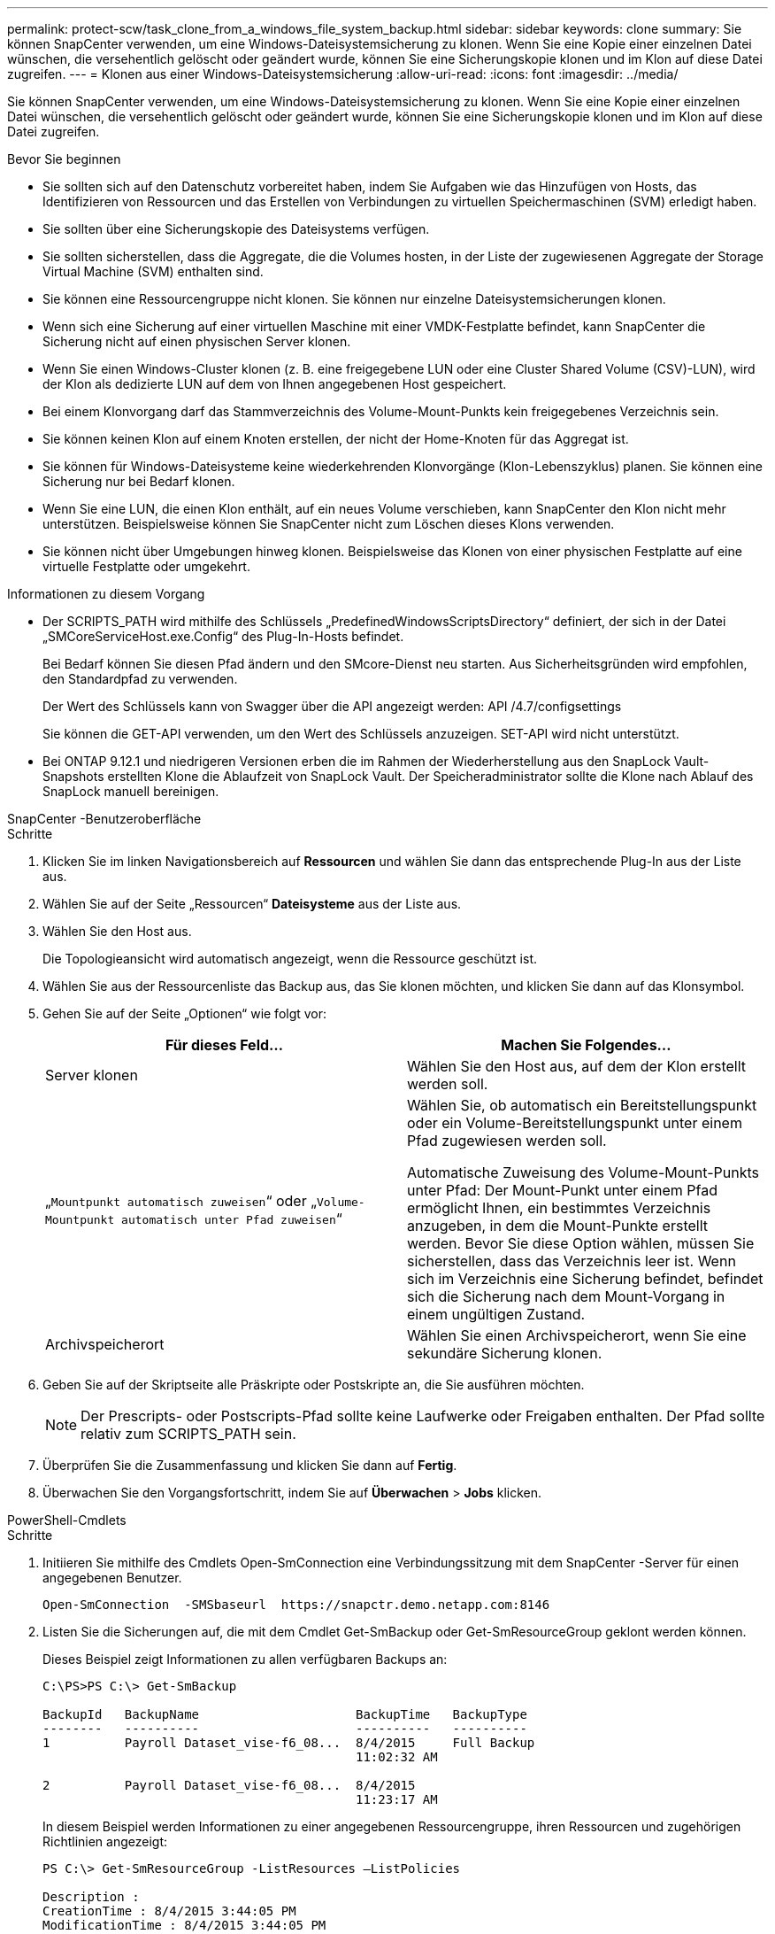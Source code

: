 ---
permalink: protect-scw/task_clone_from_a_windows_file_system_backup.html 
sidebar: sidebar 
keywords: clone 
summary: Sie können SnapCenter verwenden, um eine Windows-Dateisystemsicherung zu klonen.  Wenn Sie eine Kopie einer einzelnen Datei wünschen, die versehentlich gelöscht oder geändert wurde, können Sie eine Sicherungskopie klonen und im Klon auf diese Datei zugreifen. 
---
= Klonen aus einer Windows-Dateisystemsicherung
:allow-uri-read: 
:icons: font
:imagesdir: ../media/


[role="lead"]
Sie können SnapCenter verwenden, um eine Windows-Dateisystemsicherung zu klonen.  Wenn Sie eine Kopie einer einzelnen Datei wünschen, die versehentlich gelöscht oder geändert wurde, können Sie eine Sicherungskopie klonen und im Klon auf diese Datei zugreifen.

.Bevor Sie beginnen
* Sie sollten sich auf den Datenschutz vorbereitet haben, indem Sie Aufgaben wie das Hinzufügen von Hosts, das Identifizieren von Ressourcen und das Erstellen von Verbindungen zu virtuellen Speichermaschinen (SVM) erledigt haben.
* Sie sollten über eine Sicherungskopie des Dateisystems verfügen.
* Sie sollten sicherstellen, dass die Aggregate, die die Volumes hosten, in der Liste der zugewiesenen Aggregate der Storage Virtual Machine (SVM) enthalten sind.
* Sie können eine Ressourcengruppe nicht klonen.  Sie können nur einzelne Dateisystemsicherungen klonen.
* Wenn sich eine Sicherung auf einer virtuellen Maschine mit einer VMDK-Festplatte befindet, kann SnapCenter die Sicherung nicht auf einen physischen Server klonen.
* Wenn Sie einen Windows-Cluster klonen (z. B. eine freigegebene LUN oder eine Cluster Shared Volume (CSV)-LUN), wird der Klon als dedizierte LUN auf dem von Ihnen angegebenen Host gespeichert.
* Bei einem Klonvorgang darf das Stammverzeichnis des Volume-Mount-Punkts kein freigegebenes Verzeichnis sein.
* Sie können keinen Klon auf einem Knoten erstellen, der nicht der Home-Knoten für das Aggregat ist.
* Sie können für Windows-Dateisysteme keine wiederkehrenden Klonvorgänge (Klon-Lebenszyklus) planen. Sie können eine Sicherung nur bei Bedarf klonen.
* Wenn Sie eine LUN, die einen Klon enthält, auf ein neues Volume verschieben, kann SnapCenter den Klon nicht mehr unterstützen.  Beispielsweise können Sie SnapCenter nicht zum Löschen dieses Klons verwenden.
* Sie können nicht über Umgebungen hinweg klonen.  Beispielsweise das Klonen von einer physischen Festplatte auf eine virtuelle Festplatte oder umgekehrt.


.Informationen zu diesem Vorgang
* Der SCRIPTS_PATH wird mithilfe des Schlüssels „PredefinedWindowsScriptsDirectory“ definiert, der sich in der Datei „SMCoreServiceHost.exe.Config“ des Plug-In-Hosts befindet.
+
Bei Bedarf können Sie diesen Pfad ändern und den SMcore-Dienst neu starten.  Aus Sicherheitsgründen wird empfohlen, den Standardpfad zu verwenden.

+
Der Wert des Schlüssels kann von Swagger über die API angezeigt werden: API /4.7/configsettings

+
Sie können die GET-API verwenden, um den Wert des Schlüssels anzuzeigen.  SET-API wird nicht unterstützt.

* Bei ONTAP 9.12.1 und niedrigeren Versionen erben die im Rahmen der Wiederherstellung aus den SnapLock Vault-Snapshots erstellten Klone die Ablaufzeit von SnapLock Vault. Der Speicheradministrator sollte die Klone nach Ablauf des SnapLock manuell bereinigen.


[role="tabbed-block"]
====
.SnapCenter -Benutzeroberfläche
--
.Schritte
. Klicken Sie im linken Navigationsbereich auf *Ressourcen* und wählen Sie dann das entsprechende Plug-In aus der Liste aus.
. Wählen Sie auf der Seite „Ressourcen“ *Dateisysteme* aus der Liste aus.
. Wählen Sie den Host aus.
+
Die Topologieansicht wird automatisch angezeigt, wenn die Ressource geschützt ist.

. Wählen Sie aus der Ressourcenliste das Backup aus, das Sie klonen möchten, und klicken Sie dann auf das Klonsymbol.
. Gehen Sie auf der Seite „Optionen“ wie folgt vor:
+
|===
| Für dieses Feld... | Machen Sie Folgendes... 


 a| 
Server klonen
 a| 
Wählen Sie den Host aus, auf dem der Klon erstellt werden soll.



 a| 
„`Mountpunkt automatisch zuweisen`“ oder „`Volume-Mountpunkt automatisch unter Pfad zuweisen`“
 a| 
Wählen Sie, ob automatisch ein Bereitstellungspunkt oder ein Volume-Bereitstellungspunkt unter einem Pfad zugewiesen werden soll.

Automatische Zuweisung des Volume-Mount-Punkts unter Pfad: Der Mount-Punkt unter einem Pfad ermöglicht Ihnen, ein bestimmtes Verzeichnis anzugeben, in dem die Mount-Punkte erstellt werden.  Bevor Sie diese Option wählen, müssen Sie sicherstellen, dass das Verzeichnis leer ist.  Wenn sich im Verzeichnis eine Sicherung befindet, befindet sich die Sicherung nach dem Mount-Vorgang in einem ungültigen Zustand.



 a| 
Archivspeicherort
 a| 
Wählen Sie einen Archivspeicherort, wenn Sie eine sekundäre Sicherung klonen.

|===
. Geben Sie auf der Skriptseite alle Präskripte oder Postskripte an, die Sie ausführen möchten.
+

NOTE: Der Prescripts- oder Postscripts-Pfad sollte keine Laufwerke oder Freigaben enthalten.  Der Pfad sollte relativ zum SCRIPTS_PATH sein.

. Überprüfen Sie die Zusammenfassung und klicken Sie dann auf *Fertig*.
. Überwachen Sie den Vorgangsfortschritt, indem Sie auf *Überwachen* > *Jobs* klicken.


--
.PowerShell-Cmdlets
--
.Schritte
. Initiieren Sie mithilfe des Cmdlets Open-SmConnection eine Verbindungssitzung mit dem SnapCenter -Server für einen angegebenen Benutzer.
+
[listing]
----
Open-SmConnection  -SMSbaseurl  https://snapctr.demo.netapp.com:8146
----
. Listen Sie die Sicherungen auf, die mit dem Cmdlet Get-SmBackup oder Get-SmResourceGroup geklont werden können.
+
Dieses Beispiel zeigt Informationen zu allen verfügbaren Backups an:

+
[listing]
----
C:\PS>PS C:\> Get-SmBackup

BackupId   BackupName                     BackupTime   BackupType
--------   ----------                     ----------   ----------
1          Payroll Dataset_vise-f6_08...  8/4/2015     Full Backup
                                          11:02:32 AM

2          Payroll Dataset_vise-f6_08...  8/4/2015
                                          11:23:17 AM
----
+
In diesem Beispiel werden Informationen zu einer angegebenen Ressourcengruppe, ihren Ressourcen und zugehörigen Richtlinien angezeigt:

+
[listing]
----
PS C:\> Get-SmResourceGroup -ListResources –ListPolicies

Description :
CreationTime : 8/4/2015 3:44:05 PM
ModificationTime : 8/4/2015 3:44:05 PM
EnableEmail : False
EmailSMTPServer :
EmailFrom :
EmailTo :
EmailSubject :
EnableSysLog : False
ProtectionGroupType : Backup
EnableAsupOnFailure : False
Policies : {FinancePolicy}
HostResourceMaping : {}
Configuration : SMCoreContracts.SmCloneConfiguration
LastBackupStatus :
VerificationServer :
EmailBody :
EmailNotificationPreference : Never
VerificationServerInfo : SMCoreContracts.SmVerificationServerInfo
SchedulerSQLInstance :
CustomText :
CustomSnapshotFormat :
SearchResources : False
ByPassCredential : False
IsCustomSnapshot :
MaintenanceStatus : Production
PluginProtectionGroupTypes : {SMSQL}
Name : Payrolldataset
Type : Group
Id : 1
Host :
UserName :
Passphrase :
Deleted : False
Auth : SMCoreContracts.SmAuth
IsClone : False
CloneLevel : 0
ApplySnapvaultUpdate : False
ApplyRetention : False
RetentionCount : 0
RetentionDays : 0
ApplySnapMirrorUpdate : False
SnapVaultLabel :
MirrorVaultUpdateRetryCount : 7
AppPolicies : {}
Description : FinancePolicy
PreScriptPath :
PreScriptArguments :
PostScriptPath :
PostScriptArguments :
ScriptTimeOut : 60000
DateModified : 8/4/2015 3:43:30 PM
DateCreated : 8/4/2015 3:43:30 PM
Schedule : SMCoreContracts.SmSchedule
PolicyType : Backup
PluginPolicyType : SMSQL
Name : FinancePolicy
Type :
Id : 1
Host :
UserName :
Passphrase :
Deleted : False
Auth : SMCoreContracts.SmAuth
IsClone : False
CloneLevel : 0
clab-a13-13.sddev.lab.netapp.com
DatabaseGUID :
SQLInstance : clab-a13-13
DbStatus : AutoClosed
DbAccess : eUndefined
IsSystemDb : False
IsSimpleRecoveryMode : False
IsSelectable : True
SqlDbFileGroups : {}
SqlDbLogFiles : {}
AppFileStorageGroups : {}
LogDirectory :
AgName :
Version :
VolumeGroupIndex : -1
IsSecondary : False
Name : TEST
Type : SQL Database
Id : clab-a13-13\TEST
Host : clab-a13-13.sddev.mycompany.com
UserName :
Passphrase :
Deleted : False
Auth : SMCoreContracts.SmAuth
IsClone : False
----
. Starten Sie einen Klonvorgang aus einer vorhandenen Sicherung mithilfe des Cmdlets New-SmClone.
+
Dieses Beispiel erstellt einen Klon aus einem angegebenen Backup mit allen Protokollen:

+
[listing]
----
PS C:\> New-SmClone
-BackupName payroll_dataset_vise-f3_08-05-2015_15.28.28.9774
-Resources @{"Host"="vise-f3.sddev.mycompany.com";
"Type"="SQL Database";"Names"="vise-f3\SQLExpress\payroll"}
-CloneToInstance vise-f3\sqlexpress -AutoAssignMountPoint
-Suffix _clonefrombackup
-LogRestoreType All -Policy clonefromprimary_ondemand

PS C:> New-SmBackup -ResourceGroupName PayrollDataset -Policy FinancePolicy
----
+
In diesem Beispiel wird ein Klon einer angegebenen Microsoft SQL Server-Instanz erstellt:

+
[listing]
----
PS C:\> New-SmClone
-BackupName "BackupDS1_NY-VM-SC-SQL_12-08-2015_09.00.24.8367"
-Resources @{"host"="ny-vm-sc-sql";"Type"="SQL Database";
"Names"="ny-vm-sc-sql\AdventureWorks2012_data"}
-AppPluginCode SMSQL -CloneToInstance "ny-vm-sc-sql"
-Suffix _CLPOSH -AssignMountPointUnderPath "C:\SCMounts"
----
. Zeigen Sie den Status des Klonauftrags mithilfe des Cmdlets Get-SmCloneReport an.
+
Dieses Beispiel zeigt einen Klonbericht für die angegebene Job-ID an:

+
[listing]
----
PS C:\> Get-SmCloneReport -JobId 186

SmCloneId : 1
SmJobId : 186
StartDateTime : 8/3/2015 2:43:02 PM
EndDateTime : 8/3/2015 2:44:08 PM
Duration : 00:01:06.6760000
Status : Completed
ProtectionGroupName : Draper
SmProtectionGroupId : 4
PolicyName : OnDemand_Clone
SmPolicyId : 4
BackupPolicyName : OnDemand_Full_Log
SmBackupPolicyId : 1
CloneHostName : SCSPR0054212005.mycompany.com
CloneHostId : 4
CloneName : Draper__clone__08-03-2015_14.43.53
SourceResources : {Don, Betty, Bobby, Sally}
ClonedResources : {Don_DRAPER, Betty_DRAPER, Bobby_DRAPER,
                   Sally_DRAPER}
----


Informationen zu den mit dem Cmdlet verwendbaren Parametern und deren Beschreibungen erhalten Sie durch Ausführen von _Get-Help command_name_. Alternativ können Sie auch auf die https://docs.netapp.com/us-en/snapcenter-cmdlets/index.html["Referenzhandbuch für SnapCenter -Software-Cmdlets"^] .

--
====